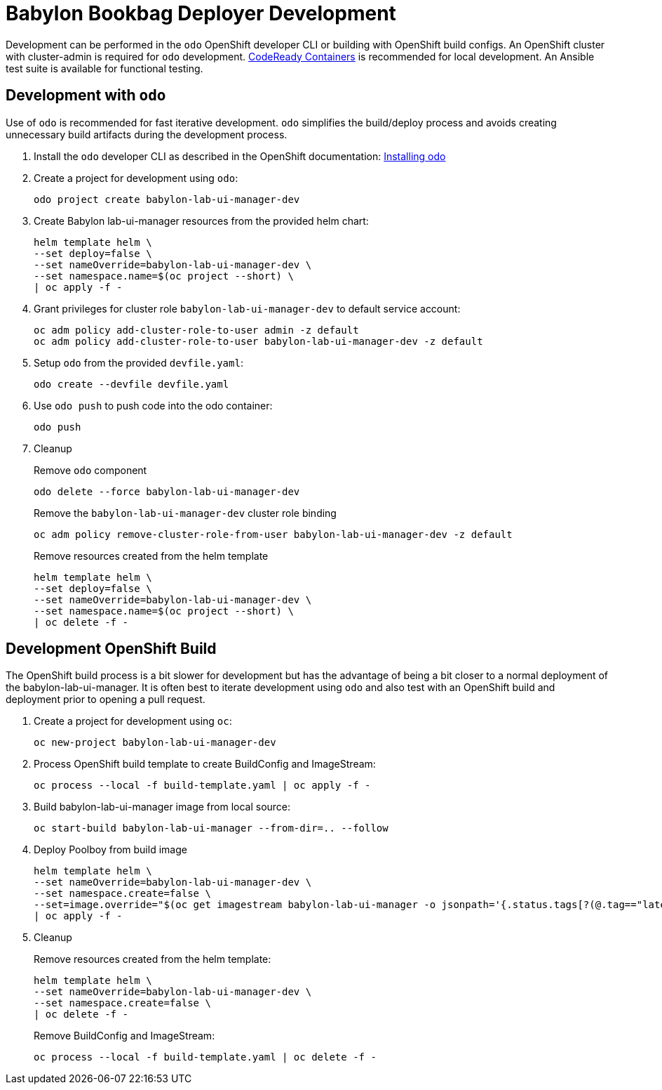 # Babylon Bookbag Deployer Development

Development can be performed in the `odo` OpenShift developer CLI or building with OpenShift build configs.
An OpenShift cluster with cluster-admin is required for `odo` development.
https://developers.redhat.com/products/codeready-containers/overview[CodeReady Containers] is recommended for local development.
An Ansible test suite is available for functional testing.

## Development with `odo`

Use of `odo` is recommended for fast iterative development.
`odo` simplifies the build/deploy process and avoids creating unnecessary build artifacts during the development process.

. Install the `odo` developer CLI as described in the OpenShift documentation:
https://docs.openshift.com/container-platform/latest/cli_reference/developer_cli_odo/installing-odo.html[Installing odo]

. Create a project for development using `odo`:
+
-----------------------------------------------
odo project create babylon-lab-ui-manager-dev
-----------------------------------------------

. Create Babylon lab-ui-manager resources from the provided helm chart:
+
-------------------------------
helm template helm \
--set deploy=false \
--set nameOverride=babylon-lab-ui-manager-dev \
--set namespace.name=$(oc project --short) \
| oc apply -f -
-------------------------------

. Grant privileges for cluster role `babylon-lab-ui-manager-dev` to default service account:
+
------------------------------------------------------------------------------
oc adm policy add-cluster-role-to-user admin -z default
oc adm policy add-cluster-role-to-user babylon-lab-ui-manager-dev -z default
------------------------------------------------------------------------------

. Setup `odo` from the provided `devfile.yaml`:
+
---------------------------------
odo create --devfile devfile.yaml
---------------------------------

. Use `odo push` to push code into the odo container:
+
--------
odo push
--------

. Cleanup
+
Remove `odo` component
+
-----------------------------------------------
odo delete --force babylon-lab-ui-manager-dev
-----------------------------------------------
+
Remove the `babylon-lab-ui-manager-dev` cluster role binding
+
-----------------------------------------------------------------------------------
oc adm policy remove-cluster-role-from-user babylon-lab-ui-manager-dev -z default
-----------------------------------------------------------------------------------
+
Remove resources created from the helm template
+
-------------------------------
helm template helm \
--set deploy=false \
--set nameOverride=babylon-lab-ui-manager-dev \
--set namespace.name=$(oc project --short) \
| oc delete -f -
-------------------------------

## Development OpenShift Build

The OpenShift build process is a bit slower for development but has the advantage of being a bit closer to a normal deployment of the babylon-lab-ui-manager.
It is often best to iterate development using `odo` and also test with an OpenShift build and deployment prior to opening a pull request.

. Create a project for development using `oc`:
+
-----------------------------------------
oc new-project babylon-lab-ui-manager-dev
-----------------------------------------

. Process OpenShift build template to create BuildConfig and ImageStream:
+
---------------------------------------------------------
oc process --local -f build-template.yaml | oc apply -f -
---------------------------------------------------------

. Build babylon-lab-ui-manager image from local source:
+
------------------------------------------------------------
oc start-build babylon-lab-ui-manager --from-dir=.. --follow
------------------------------------------------------------

. Deploy Poolboy from build image
+
--------------------------------------------------------------------------------
helm template helm \
--set nameOverride=babylon-lab-ui-manager-dev \
--set namespace.create=false \
--set=image.override="$(oc get imagestream babylon-lab-ui-manager -o jsonpath='{.status.tags[?(@.tag=="latest")].items[0].dockerImageReference}')" \
| oc apply -f -
--------------------------------------------------------------------------------

. Cleanup
+
Remove resources created from the helm template:
+
---------------------------------------------
helm template helm \
--set nameOverride=babylon-lab-ui-manager-dev \
--set namespace.create=false \
| oc delete -f -
---------------------------------------------
+
Remove BuildConfig and ImageStream:
+
----------------------------------------------------------
oc process --local -f build-template.yaml | oc delete -f -
----------------------------------------------------------
